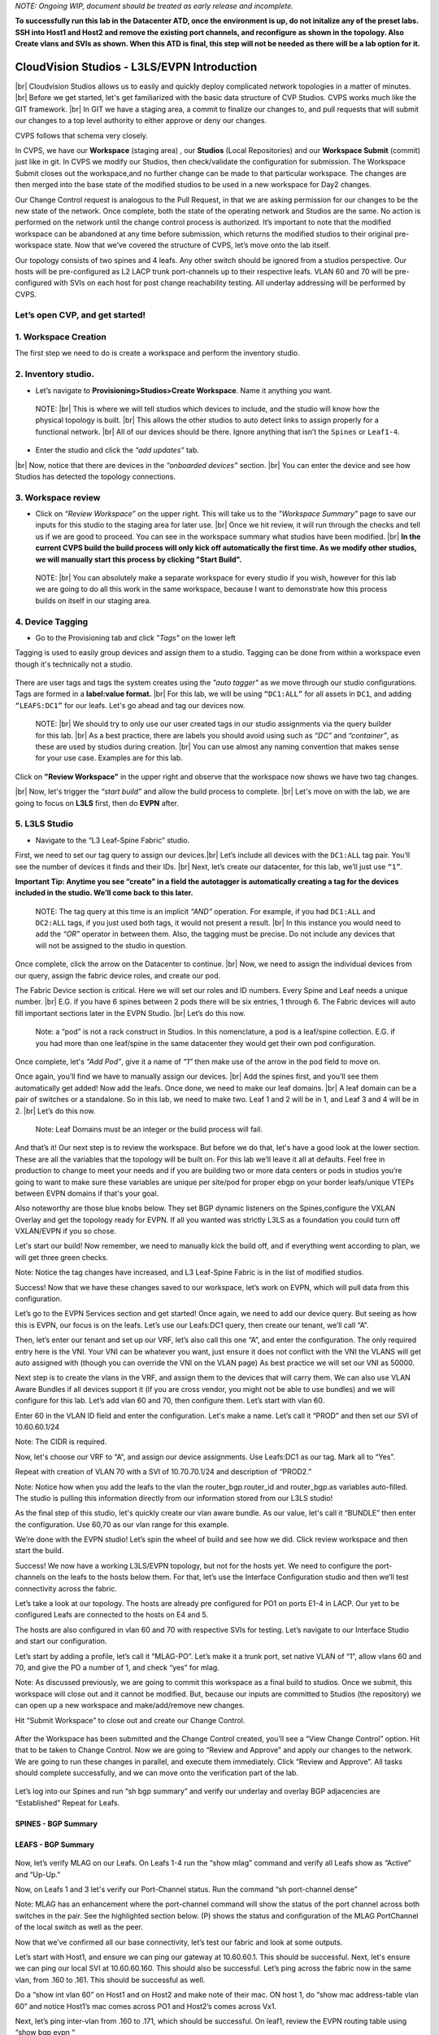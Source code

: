 .. # define a hard line break for HTML
.. |br| raw:: html

   <br />

*NOTE: Ongoing WIP, document should be treated as early release and incomplete.*

**To successfully run this lab in the Datacenter ATD, once the environment is up, do not initalize any of the preset labs. SSH into Host1 and Host2 and remove the existing port channels, and reconfigure as shown in the topology. Also Create vlans and SVIs as shown. When this ATD is final, this step will not be needed as there will be a lab option for it.**

==============================================
CloudVision Studios  -  L3LS/EVPN Introduction
==============================================
|br| Cloudvision Studios allows us to easily and quickly deploy complicated network topologies in a matter of minutes. 
|br| Before we get started, let's get familiarized with the basic data structure of CVP Studios. 
CVPS works much like the GIT framework. 
|br| In GIT we have a staging area, a commit to finalize our changes to, and 
pull requests that will submit our changes to a top level authority to either approve or deny our changes. 


.. image:: images/cvp_studios_l3ls_evpn/1GIT.png
   :align: center
   
CVPS follows that schema very closely.


.. image:: images/cvp_studios_l3ls_evpn/2CVPSASGIT.png
   :align: center



In CVPS, we have our **Workspace** (staging area) , our **Studios** (Local Repositories) and our **Workspace Submit** (commit) just like in git. 
In CVPS we modify our Studios, then check/validate the configuration for submission. 
The Workspace Submit closes out the workspace,and no further change can be made to that particular workspace. 
The changes are then merged into the base state of the modified studios to be used in a new workspace for Day2 changes. 

Our Change Control request is analogous to the Pull Request, in that we are asking permission for our changes to be the new state of the network. 
Once complete, both the state of the operating network and Studios are the same. 
No action is performed on the network until the change control process is authorized.
It’s important to note that the modified workspace can be abandoned at any time before submission, which returns the modified studios to their original pre-workspace state. 
Now that we’ve covered the structure of CVPS, let’s move onto the lab itself. 

Our topology consists of two spines and 4 leafs.  Any other switch should be ignored from a studios perspective. 
Our hosts will be pre-configured as L2 LACP trunk port-channels up to their respective leafs. 
VLAN 60 and 70 will be pre-configured with SVIs on each host for post change reachability testing. 
All underlay addressing will be performed by CVPS.

.. image:: images/cvp_studios_l3ls_evpn/3TOPO.PNG
   :align: center
 
Let’s open CVP, and get started!
--------------------------------

**1. Workspace Creation**
--------------------------------------------------------------------------------------------

The first step we need to do is create a workspace and perform the inventory studio.




.. image:: images/cvp_studios_l3ls_evpn/4WorkspaceIntro.gif
   :align: center

**2. Inventory studio.** 
--------------------------------------------------------------------------

- Let’s navigate to **Provisioning>Studios>Create Workspace**. Name it anything you want.

 NOTE: 
 |br| This is where we will tell studios which devices to include, and the studio will know how the physical topology is built.
 |br| This allows the other studios to auto detect links to assign properly for a functional network.
 |br| All of our devices should be there. Ignore anything that isn’t the ``Spines`` or ``Leaf1-4``.  
  

- Enter the studio and click the *“add updates”* tab.
  

|br| Now, notice that there are devices in the *“onboarded devices”* section. 
|br| You can enter the device and see how Studios has detected the topology connections.

.. image:: images/cvp_studios_l3ls_evpn/5Inventory.gif
   :align: center

**3. Workspace review**
-----------------------
    
- Click on *“Review Workspace”* on the upper right. This will take us to the *"Workspace Summary"* page to save our inputs for this studio to the staging area for later use. 
  |br| Once we hit review, it will run through the checks and tell us if we are good to proceed. You can see in the workspace summary what studios have been modified.
  |br| **In the current CVPS build the build process will only kick off automatically the first time. As we modify other studios, we will manually start this process by clicking "Start Build".** 
 
 NOTE: 
 |br| You can absolutely make a separate workspace for every studio if you wish, however for this lab we are going to do all this work in the same workspace, because I want to demonstrate how this process builds on itself in our staging area. 


 .. image:: images/cvp_studios_l3ls_evpn/6InventoryBuild.PNG
   :align: center

 

**4. Device Tagging**
---------------------

- Go to the Provisioning tab and click *"Tags"* on the lower left 

Tagging is used to easily group devices and assign them to a studio. 
Tagging can be done from within a workspace even though it's technically not a studio. 

 
   
   

 .. image:: images/cvp_studios_l3ls_evpn/7tagslocation.PNG
   :align: center


There are user tags and tags the system creates using the *"auto tagger"* as we move through our studio configurations. Tags are formed in a **label:value format.** 
|br| For this lab, we will be using ``“DC1:ALL”`` for all assets in ``DC1``, and adding ``“LEAFS:DC1”`` for our leafs. Let's go ahead and tag our devices now. 

   NOTE:
   |br| We should try to only use our user created tags in our studio assignments via the query builder for this lab. 
   |br|  As a best practice, there are labels you should avoid using such as *“DC”* and *“container”*, as these are used by studios during creation. 
   |br| You can use almost any naming convention that makes sense for your use case. Examples are for this lab.



.. image:: images/cvp_studios_l3ls_evpn/8tagsprocess.gif
   :align: center

Click on **"Review Workspace"** in the upper right and observe that the workspace now shows we have two tag changes. 

|br| Now, let's trigger the *“start build”* and allow the build process to complete. 
|br| Let's move on with the lab, we are going to focus on **L3LS** first, then do **EVPN** after.


**5. L3LS Studio**
------------------

- Navigate to the “L3 Leaf-Spine Fabric” studio. 

First, we need to set our tag query to assign our devices.|br| Let’s include all devices with the ``DC1:ALL`` tag pair. You’ll see the number of devices it finds and their IDs. 
|br| Next, let’s create our datacenter, for this lab, we’ll just use ``“1”``. 

**Important Tip: Anytime you see “create” in a field the autotagger is automatically creating a tag for the devices included in the studio. We’ll come back to this later.**   

   


   NOTE:
   The tag query at this time is an implicit *“AND”* operation. For example, if you had ``DC1:ALL`` and ``DC2:ALL`` tags, if you just used both tags, it would not present a result.
   |br| In this instance you would need to add the *“OR”* operator in between them. Also, the tagging must be precise. Do not include any devices that will not be assigned to the studio in question. 

 

.. image:: images/cvp_studios_l3ls_evpn/9L3LSPT1.gif
   :align: center

Once complete, click the arrow on the Datacenter to continue. 
|br| Now, we need to assign the individual devices from our query, assign the fabric device roles, and create our pod. 

   
The Fabric Device section is critical. Here we will set our roles and ID numbers. Every Spine and Leaf needs a unique number. 
|br| E.G. if you have 6 spines between 2 pods there will be six entries, 1 through 6. The Fabric devices will auto fill important sections later in the EVPN Studio. 
|br| Let’s do this now. 

   Note: a “pod” is not a rack construct in Studios. In this nomenclature, a pod is a leaf/spine collection. E.G. if you had more than one leaf/spine in the same datacenter they would get their own pod configuration. 

.. image:: images/cvp_studios_l3ls_evpn/10L3LSPT2.gif
   :align: center

Once complete, let's *“Add Pod”*, give it a name of *“1”* then make use of the arrow in the pod field to move on. 

Once again, you’ll find we have to manually assign our devices.  
|br| Add the spines first, and you’ll see them automatically get added! Now add the leafs. Once done, we need to make our leaf domains. 
|br| A leaf domain can be a pair of switches or a standalone. So in this lab, we need to make two. Leaf 1 and 2 will be in 1, and Leaf 3 and 4 will be in 2. 
|br| Let’s do this now. 

   Note: Leaf Domains must be an integer or the build process will fail.

.. image:: images/cvp_studios_l3ls_evpn/11L3LSPT3.gif
   :align: center

And that’s it! Our next step is to review the workspace. But before we do that, let's have a good look  at the lower section. These are all the variables that the topology will be built on. For this lab we’ll leave it all at defaults. Feel free in production to change to meet your needs and if you are building two or more data centers or pods in studios you’re going to want to make sure these variables are unique per site/pod for proper ebgp on your border leafs/unique VTEPs between EVPN domains if that's your goal.

Also noteworthy are those blue knobs below. They set BGP dynamic listeners on the Spines,configure the VXLAN Overlay and get the topology ready for EVPN. If all you wanted was strictly L3LS as a foundation you could turn off VXLAN/EVPN if you so chose.      

.. image:: images/cvp_studios_l3ls_evpn/12L3LSPT4.PNG
   :align: center

Let's start our build! Now remember, we need to manually kick the build off, and if everything went according to plan, we will get three green checks. 

Note: Notice the tag changes have increased, and L3 Leaf-Spine Fabric is in the list of modified studios.  

.. image:: images/cvp_studios_l3ls_evpn/13L3LSPT5.gif
   :align: center

Success! Now that we have these changes saved to our workspace, let’s work on EVPN, which will pull data from this configuration. 

Let’s go to the EVPN Services section and get started! Once again, we need to add our device query. But seeing as how this is EVPN, our focus is on the leafs. Let’s use our Leafs:DC1 query, then create our tenant, we’ll call “A”. 

.. image:: images/cvp_studios_l3ls_evpn/14EVPNPT1.gif
   :align: center

Then, let’s enter our tenant and set up our VRF, let’s also call this one “A”, and enter the configuration. The only required entry here is the VNI. Your VNI can be whatever you want, just ensure it does not conflict with the VNI the VLANS will get auto assigned with (though you can override the VNI on the VLAN page) As best practice we will set our VNI as 50000.


.. image:: images/cvp_studios_l3ls_evpn/15EVPNPT2.gif
   :align: center


Next step is to create the vlans in the VRF, and assign them to the devices that will carry them. We can also use VLAN Aware Bundles if all devices support it (if you are cross vendor, you might not be able to use bundles) and we will configure for this lab. Let’s add vlan 60 and 70, then configure them. Let’s start with vlan 60.

Enter 60 in the VLAN ID field and enter the configuration. Let's make a name. Let’s call it “PROD” and then set our SVI of 10.60.60.1/24 

Note: The CIDR is required. 

Now, let's choose our VRF to “A”, and assign our device assignments. Use Leafs:DC1 as our tag.  Mark all to “Yes”. 

Repeat with creation of VLAN 70 with a SVI of 10.70.70.1/24 and description of “PROD2.”

.. image:: images/cvp_studios_l3ls_evpn/16EVPNPT3.gif
   :align: center

Note: Notice how when you add the leafs to the vlan the router_bgp.router_id and router_bgp.as variables auto-filled. The studio is pulling this information directly from our information stored from our L3LS studio! 

As the final step of this studio, let's quickly create our vlan aware bundle. As our value, let's call it “BUNDLE” then enter the configuration. Use 60,70 as our vlan range for this example.  

.. image:: images/cvp_studios_l3ls_evpn/16.1EVPNPT3.png
   :align: center

We’re done with the EVPN studio! Let’s spin the wheel of build and see how we did. Click review workspace and then start the build.  

.. image:: images/cvp_studios_l3ls_evpn/17EVPNPT4.gif
   :align: center

Success! We now have a working L3LS/EVPN topology, but not for the hosts yet. We need to configure the port-channels on the leafs to the hosts below them. For that, let’s use the Interface Configuration studio and then we’ll test connectivity across the fabric. 


Let’s take a look at our topology. The hosts are already pre configured for PO1 on ports E1-4 in LACP. Our yet to be configured Leafs are connected to the hosts on E4 and 5. 

.. image:: images/cvp_studios_l3ls_evpn/18-topoforPO.PNG
   :align: center

The hosts are also configured in vlan 60 and 70 with respective SVIs for testing. 
Let’s navigate to our Interface Studio and start our configuration. 

Let’s start by adding a profile, let’s call it “MLAG-PO”.  Let’s make it a trunk port, set native VLAN of “1”, allow vlans 60 and 70, and give the PO a number of 1, and check “yes” for mlag. 

.. image:: images/cvp_studios_l3ls_evpn/19-intstudio1.gif
   :align: center

   Now, let’s put our leafs in the search query and then apply our profile to ports E4 and E5 on each leaf pair.

   .. image:: images/cvp_studios_l3ls_evpn/20-intstudio1.gif
   :align: center

   Let’s review our workspace so we can kick off a build! Hit “Start Build” and you should get a successful build. Once your build is successful, we are going to  “Submit Workspace”.

Note:
As discussed previously, we are going to commit this workspace as a final build to studios. Once we submit, this workspace will close out and it cannot be modified. But, because our inputs are committed to Studios (the repository) we can open up a new workspace and make/add/remove new changes. 


Hit “Submit Workspace” to close out and create our Change Control. 
 
 .. image:: images/cvp_studios_l3ls_evpn/21-CC1.gif
   :align: center

After the Workspace has been submitted and the Change Control created, you’ll see a “View Change Control” option. Hit that to be taken to Change Control. Now we are going to “Review and Approve” and apply our changes to the network. We are going to run these changes in parallel, and execute them immediately. Click “Review and Approve”. All tasks should complete successfully, and we can move onto the verification part of the lab.

 .. image:: images/cvp_studios_l3ls_evpn/22-CC1.gif
   :align: center

Let’s log into our Spines and run “sh bgp summary” and verify our underlay and overlay BGP adjacencies are “Established” Repeat for Leafs. 

SPINES - BGP Summary
=================================
 .. image:: images/cvp_studios_l3ls_evpn/23-Verification1.PNG
   :align: center

LEAFS - BGP Summary
=================================

 .. image:: images/cvp_studios_l3ls_evpn/23-Verification2.PNG
   :align: center

Now, let’s verify MLAG on our Leafs. On Leafs 1-4 run the “show mlag” command and verify all Leafs show as “Active” and “Up-Up.”

.. image:: images/cvp_studios_l3ls_evpn/24-Verification2.PNG
   :align: center

Now, on Leafs 1 and 3 let's verify our Port-Channel status. 
Run the command “sh port-channel dense”

Note: MLAG has an enhancement where the port-channel command will show the status of the port channel across both switches in the pair. See the highlighted section below. (P) shows the status and configuration of the MLAG PortChannel of the local switch as well as the peer. 

.. image:: images/cvp_studios_l3ls_evpn/25-Verification2.PNG
   :align: center

Now that we’ve confirmed all our base connectivity, let’s test our fabric and look at some outputs. 


Let’s start with Host1, and ensure we can ping our gateway at 10.60.60.1. This should be successful. Next, let's ensure we can ping our local SVI at 10.60.60.160. This should also be successful. Let’s ping across the fabric now in the same vlan, from .160 to .161. This should be successful as well. 

Do a “show int vlan 60” on Host1 and on Host2 and make note of their mac. ON host 1, do “show mac address-table vlan 60” and notice Host1’s mac comes across PO1 and Host2’s comes across Vx1.

Next, let’s ping inter-vlan from .160 to .171, which should be successful. On leaf1, review the EVPN routing table using “show bgp evpn “


